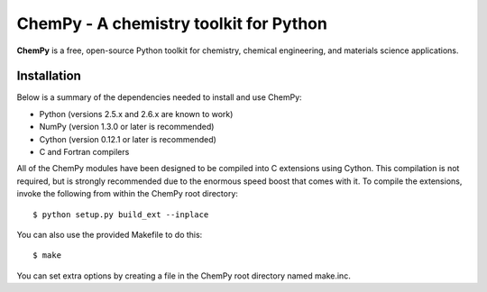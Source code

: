 ***************************************
ChemPy - A chemistry toolkit for Python
***************************************

**ChemPy** is a free, open-source Python toolkit for chemistry, chemical
engineering, and materials science applications.

Installation
============

Below is a summary of the dependencies needed to install and use ChemPy:

* Python (versions 2.5.x and 2.6.x are known to work)

* NumPy (version 1.3.0 or later is recommended)

* Cython (version 0.12.1 or later is recommended)

* C and Fortran compilers

All of the ChemPy modules have been designed to be compiled into C extensions
using Cython. This compilation is not required, but is strongly recommended due
to the enormous speed boost that comes with it. To compile the extensions,
invoke the following from within the ChemPy root directory::

    $ python setup.py build_ext --inplace

You can also use the provided Makefile to do this::

    $ make

You can set extra options by creating a file in the ChemPy root directory
named make.inc.
